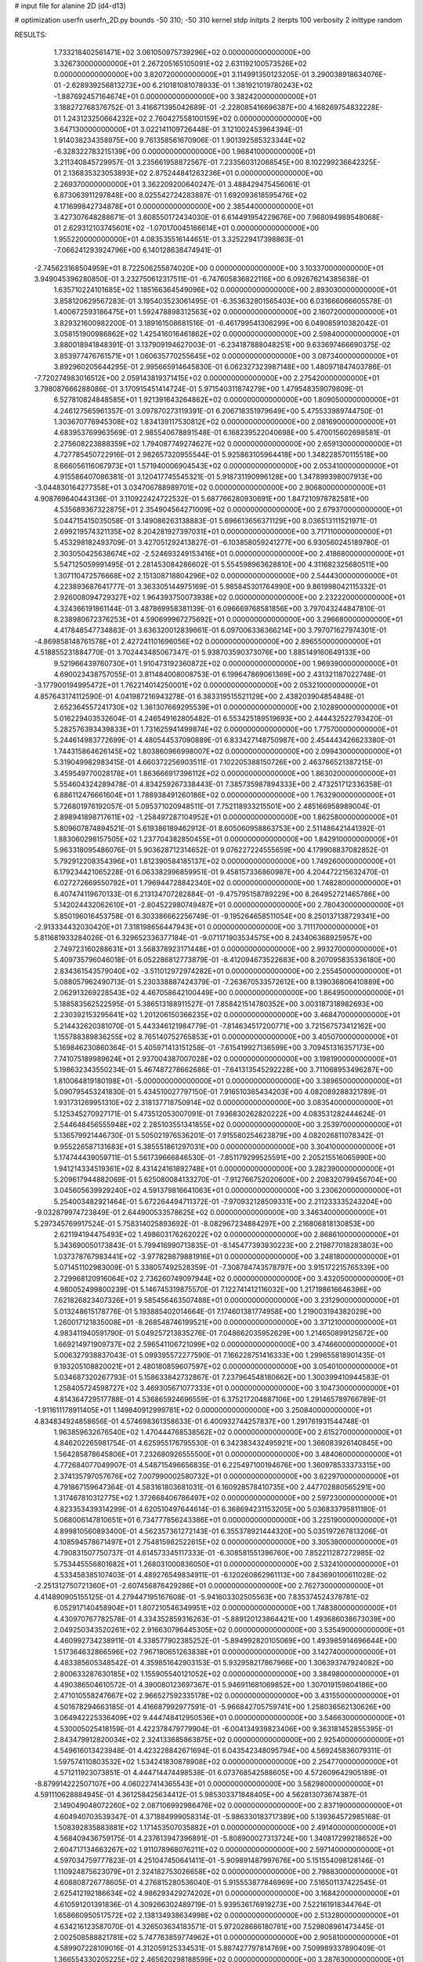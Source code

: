 # input file for alanine 2D (d4-d13)

# optimization
userfn       userfn_2D.py
bounds       -50 310; -50 310
kernel       stdp
initpts      2
iterpts      100
verbosity    2
inittype     random

RESULTS:
  1.733218402561471E+02  3.061050975739296E+02  0.000000000000000E+00       3.326730000000000E+01
  2.267205165105091E+02  2.631192100573526E+02  0.000000000000000E+00       3.820720000000000E+01       3.114991350123205E-01  3.290038918634076E-01      -2.628939256813273E+00  6.210181081078933E-01
  1.381921019780243E+02 -1.887692457164674E+01  0.000000000000000E+00       3.382420000000000E+01       3.188272768376752E-01  3.416671395042689E-01      -2.228085416696387E+00  4.168269754832228E-01
  1.243123250664232E+02  2.760427558100159E+02  0.000000000000000E+00       3.647130000000000E+01       3.022141109726448E-01  3.121002453964394E-01       1.914038234358975E+00  9.761358561670906E-01
  1.901392585323344E+02 -6.328322783215139E+00  0.000000000000000E+00       1.968410000000000E+01       3.211340845729957E-01  3.235661958872567E-01       7.233560312068545E+00  8.102299236642325E-01
  2.136835323053893E+02  2.875244841263236E+01  0.000000000000000E+00       2.269370000000000E+01       3.362209200640247E-01  3.488429475456061E-01       6.873063911297848E+00  8.025542724283887E-01
  1.692093618595476E+02  4.171699842734878E+01  0.000000000000000E+00       2.385440000000000E+01       3.427307648288671E-01  3.608550172434030E-01       6.614491954229676E+00  7.968094989548068E-01
  2.629312103745601E+02 -1.070170045166614E+01  0.000000000000000E+00       1.955220000000000E+01       4.083535516144651E-01  3.325229417398863E-01      -7.066241293924796E+00  6.140128638474941E-01
 -2.745623168504959E+01  8.722506255874020E+00  0.000000000000000E+00       3.103370000000000E+01       3.949045396280850E-01  3.232750612317511E-01      -6.747605836822116E+00  6.092676214385638E-01
  1.635710224101685E+02  1.185166364549096E+02  0.000000000000000E+00       2.893030000000000E+01       3.858120629567283E-01  3.195403523061495E-01      -6.353632801565403E+00  6.031666066605578E-01
  1.400672593186475E+01  1.592478898312563E+02  0.000000000000000E+00       2.160720000000000E+01       3.829321600982200E-01  3.189161508681516E-01      -6.461799541306299E+00  6.049085910382042E-01
  3.058151900986862E+02  1.425416016461862E+02  0.000000000000000E+00       2.598400000000000E+01       3.880018941848391E-01  3.137909194627003E-01      -6.234187888048251E+00  9.633697466690375E-02
  3.853977476761571E+01  1.060635770255645E+02  0.000000000000000E+00       3.087340000000000E+01       3.892960205644295E-01  2.995665914645830E-01       6.062327323987148E+00  1.480971847403786E-01
 -7.720274983016512E+00  2.059143819371415E+02  0.000000000000000E+00       2.275420000000000E+01       3.798087666288086E-01  3.170915451414724E-01       5.971540311874279E+00  1.479548359079809E-01
  6.527810824848585E+01  1.921391643264862E+02  0.000000000000000E+00       1.809050000000000E+01       4.246127565961357E-01  3.097870273119391E-01       6.206718351979649E+00  5.475533989744750E-01
  1.303670776945308E+02  1.834139117530812E+02  0.000000000000000E+00       2.081690000000000E+01       4.683953769963569E-01  2.985540678891548E-01       6.168239522040698E+00  5.470015602698581E-01
  2.275608223888359E+02  1.794087749274627E+02  0.000000000000000E+00       2.659130000000000E+01       4.727785450722916E-01  2.982657320955544E-01       5.925863105964418E+00  1.348228570115518E+00
  8.666056116067973E+01  1.571940006904543E+02  0.000000000000000E+00       2.053410000000000E+01       4.915586407086381E-01  3.120417745545321E-01       5.918731190996128E+00  1.347899398007913E+00
 -3.044830164277358E+01  3.034706788989701E+02  0.000000000000000E+00       2.906800000000000E+01       4.908769640443136E-01  3.110922424722532E-01       5.687766280930691E+00  1.847210978782581E+00
  4.535689367322875E+01  2.354904564271009E+02  0.000000000000000E+00       2.679370000000000E+01       5.044715415035058E-01  3.149086263138883E-01       5.696613656371129E+00  8.036513111521971E-01
  2.699219574321135E+02  8.204281927397031E+01  0.000000000000000E+00       3.717110000000000E+01       5.453298182493709E-01  3.427051292413827E-01      -6.103858059241277E+00  6.930560245189780E-01
  2.303050425638674E+02 -2.524693249153416E+01  0.000000000000000E+00       2.418680000000000E+01       5.547125059991495E-01  2.281453084286602E-01       5.554598963628810E+00  4.311682325680511E+00
  1.307110472576668E+02  2.151308718804296E+02  0.000000000000000E+00       2.544430000000000E+01       4.223893687641777E-01  3.363305144975169E-01       5.985845301764990E+00  9.861998042115332E-01
  2.926008094729327E+02  1.964393750073938E+02  0.000000000000000E+00       2.232220000000000E+01       4.324366191861144E-01  3.487869958381139E-01       6.096669768581856E+00  3.797043244847810E-01
  8.238980672376253E+01  4.590699967275692E+01  0.000000000000000E+00       3.296680000000000E+01       4.417848547734883E-01  3.636320012839661E-01       6.097006336366214E+00  3.797071627974301E-01
 -4.869858148761578E+01  2.427241101696056E+02  0.000000000000000E+00       2.896550000000000E+01       4.518855231884770E-01  3.702443485067347E-01       5.938703590373076E+00  1.885149160649133E+00
  9.521966439760730E+01  1.910473192360872E+02  0.000000000000000E+00       1.969390000000000E+01       4.690023438757055E-01  3.811484008008753E-01       6.199647869061369E+00  2.431321187022748E-01
 -3.177900194995472E+01  1.762214014250001E+02  0.000000000000000E+00       2.053210000000000E+01       4.857643174112590E-01  4.041987216943278E-01       6.383319515521129E+00  2.438203904854848E-01
  2.652364557241730E+02  1.361307669295539E+01  0.000000000000000E+00       2.102890000000000E+01       5.016229403532604E-01  4.246549162805482E-01       6.553425189519693E+00  2.444432522793420E-01
  5.282576393439833E+01  1.731625941499874E+02  0.000000000000000E+00       1.775700000000000E+01       5.244614983772699E-01  4.480544537090889E-01       6.833427148750987E+00  2.454443426623380E-01
  1.744315864626145E+02  1.803860966998007E+02  0.000000000000000E+00       2.099430000000000E+01       5.319049982983415E-01  4.660372256903511E-01       7.102205388150726E+00  2.463766521387215E-01
  3.459549770028178E+01  1.863666917396112E+02  0.000000000000000E+00       1.863020000000000E+01       5.554604324289478E-01  4.834259267338443E-01       7.385735987894333E+00  2.473251712336358E-01
  6.886112476661604E+01  1.788938491260186E+02  0.000000000000000E+00       1.763290000000000E+01       5.726801976192057E-01  5.095371020948511E-01       7.752118933215501E+00  2.485166958989004E-01
  2.898941898717611E+02 -1.258497287104952E+01  0.000000000000000E+00       1.862580000000000E+01       5.809607874894521E-01  5.619386189462912E-01       8.605060958863753E+00  2.511486421441392E-01
  1.883060298157505E+02  1.237704382850455E+01  0.000000000000000E+00       1.842910000000000E+01       5.963318095486076E-01  5.903628712314652E-01       9.076227224555659E+00  4.179908837082852E-01
  5.792912208354396E+01  1.812390584185137E+02  0.000000000000000E+00       1.749260000000000E+01       6.179234421065228E-01  6.063382996859951E-01       9.458157336860987E+00  4.204472215632470E-01
  6.027272669550792E+01  1.796944728842340E+02  0.000000000000000E+00       1.748280000000000E+01       6.407474119670133E-01  6.213134707282884E-01      -9.475795158789229E+00  8.264952721465786E+00
  5.142024432062610E+01 -2.804522980749487E+01  0.000000000000000E+00       2.780430000000000E+01       5.850196016453758E-01  6.303386662256749E-01      -9.195264658511054E+00  8.250137138729341E+00
 -2.913334432030420E+01  7.318198656447943E+01  0.000000000000000E+00       3.711170000000000E+01       5.811681933284026E-01  6.329652336377184E-01      -9.071171903534575E+00  8.243406368925957E+00
  2.749723160288631E+01  3.568378923171448E+01  0.000000000000000E+00       2.993270000000000E+01       5.409735796046018E-01  6.052286812773879E-01      -8.412094673522683E+00  8.207095835336180E+00
  2.834361543579040E+02 -3.511012972974282E+01  0.000000000000000E+00       2.255450000000000E+01       5.088057962490713E-01  5.230338887424379E-01      -7.263670533572612E+00  8.139036806410889E+00
  2.062913269228543E+02  4.467058642100449E+00  0.000000000000000E+00       1.864950000000000E+01       5.188583562522595E-01  5.386513188911527E-01       7.858421514780352E+00  3.003187318982693E+00
  2.230392153295641E+02  1.201206150366235E+02  0.000000000000000E+00       3.468470000000000E+01       5.214432620381070E-01  5.443346121984779E-01      -7.814634517200771E+00  3.721567573412162E+00
  1.155788389836255E+02  8.765140752765853E+01  0.000000000000000E+00       3.405070000000000E+01       5.169846230860364E-01  5.405971413151258E-01      -7.615419927136599E+00  3.709451316357173E+00
  7.741075189989624E+01  2.937004387007028E+02  0.000000000000000E+00       3.198190000000000E+01       5.198632343550234E-01  5.467487278662686E-01      -7.641313545292228E+00  3.711068953496287E+00
  1.810064819180198E+01 -5.000000000000000E+01  0.000000000000000E+00       3.389650000000000E+01       5.090795453241830E-01  5.434510027797150E-01       7.916510365434203E+00  4.082089288321789E-01
  1.931731269951310E+02  2.318137718750914E+02  0.000000000000000E+00       3.083540000000000E+01       5.125345270927171E-01  5.473512053007091E-01       7.936830262820222E+00  4.083531282444624E-01
  2.544648456555948E+02  2.285103551341855E+02  0.000000000000000E+00       3.253970000000000E+01       5.136579921446730E-01  5.505021976536201E-01       7.915580254623879E+00  4.082026811078342E-01
  9.955226587131683E+01  5.385551861297031E+00  0.000000000000000E+00       3.304100000000000E+01       5.174744439059711E-01  5.561739666846530E-01      -7.851179299525591E+00  2.205215516065990E+00
  1.941214334519361E+02  8.431424161892748E+01  0.000000000000000E+00       3.282390000000000E+01       5.209617944882069E-01  5.625080084133270E-01      -7.912766752020600E+00  2.208320799456704E+00
  3.045605639929240E+02  4.591379816641063E+01  0.000000000000000E+00       3.230620000000000E+01       5.254003482921464E-01  5.672264494711372E-01      -7.970932128509331E+00  2.211233335243204E+00
 -9.032879974723849E-01  2.644900533578625E+02  0.000000000000000E+00       3.346340000000000E+01       5.297345769917524E-01  5.758314025893692E-01      -8.082967234884297E+00  2.216806818130853E+00
  2.621194194475493E+02  1.498603176262022E+02  0.000000000000000E+00       2.868610000000000E+01       5.343690050173843E-01  5.799416990713835E-01      -8.145477393930223E+00  2.219877018283803E+00
  1.037378767983441E+02 -3.977829879881916E+01  0.000000000000000E+00       3.248180000000000E+01       5.071451102983009E-01  5.338057492528359E-01      -7.308784743578797E+00  3.915172215765339E+00
  2.729968120916064E+02  2.736260749097944E+02  0.000000000000000E+00       3.432050000000000E+01       4.980052499800239E-01  5.146745319875570E-01       7.122741412116032E+00  1.217198616646396E+00
  7.621826823407326E+01  9.585456463507488E+01  0.000000000000000E+00       3.231290000000000E+01       5.013248615178776E-01  5.193885402014664E-01       7.174601381774958E+00  1.219003194382029E+00
  1.260017121835008E+01 -8.268548746199521E+00  0.000000000000000E+00       3.371210000000000E+01       4.983411940591790E-01  5.049257213835276E-01       7.048662035952629E+00  1.214650899125672E+00
  1.669214971909737E+02  2.596541106721099E+02  0.000000000000000E+00       3.474660000000000E+01       5.006327938837043E-01  5.099395572277590E-01       7.166228751416333E+00  1.299655818901435E-01
  9.193205108820021E+01  2.480180859607597E+02  0.000000000000000E+00       3.054010000000000E+01       5.034687320267793E-01  5.158633842732867E-01       7.237964548180662E+00  1.300399410944583E-01
  1.258405724598727E+02  3.469305671077333E+01  0.000000000000000E+00       3.104730000000000E+01       4.814364729517788E-01  4.536865924696559E-01       6.375217204887106E+00  1.291465789766789E-01
 -1.911611178911405E+01  1.149840912999781E+02  0.000000000000000E+00       3.250840000000000E+01       4.834834924858656E-01  4.574698361358633E-01       6.400932744257837E+00  1.291761931544748E-01
  1.963859632676540E+02  1.470444768538562E+02  0.000000000000000E+00       2.615270000000000E+01       4.846202265981754E-01  4.625955176795530E-01       6.342383432495921E+00  1.366083926140845E+00
  1.564285878645806E+01  7.232680926555500E+01  0.000000000000000E+00       3.484060000000000E+01       4.772684077049907E-01  4.548715496656835E-01       6.225497100194676E+00  1.360978533373315E+00
  2.374135797057676E+02  7.007990002580732E+01  0.000000000000000E+00       3.622970000000000E+01       4.791867159647364E-01  4.583161803681031E-01       6.160928578410735E+00  2.447702880565291E+00
  1.317467810312775E+02  1.372668406786497E+02  0.000000000000000E+00       2.597230000000000E+01       4.823353439314299E-01  4.620510497644614E-01       6.368694231153205E+00  5.036833795811180E-01
  5.068006147810651E+01  6.734777856243386E+01  0.000000000000000E+00       3.225190000000000E+01       4.899810560893400E-01  4.562357361272143E-01       6.355378921444320E+00  5.035197267813206E-01
  4.108594578671497E+01  2.754815982522615E+02  0.000000000000000E+00       3.305380000000000E+01       4.790831507750737E-01  4.614573345117333E-01      -6.308581551396760E+00  7.852211287272985E-02
  5.753445556801682E+01  1.268031000836050E+01  0.000000000000000E+00       2.532410000000000E+01       4.533458385107403E-01  4.489276549834911E-01      -6.120260862961113E+00  7.843690100611028E-02
 -2.251312750721360E+01 -2.607456876429286E+01  0.000000000000000E+00       2.762730000000000E+01       4.414890905155125E-01  4.279447195167608E-01      -5.941603302505563E+00  7.835374524378781E-02
  6.052917140458904E+01  1.807210546349951E+02  0.000000000000000E+00       1.748380000000000E+01       4.430970767782578E-01  4.334352859316263E-01      -5.889120123864421E+00  1.493686038673039E+00
  2.049250343520261E+02  2.916630796445305E+02  0.000000000000000E+00       3.535490000000000E+01       4.460992734238911E-01  4.338577902385252E-01      -5.894992820105069E+00  1.493985914696644E+00
  1.517364632866596E+02  7.967180651263838E+01  0.000000000000000E+00       3.142740000000000E+01       4.483385605348542E-01  4.359851642903153E-01       5.932958217867966E+00  1.306393747924082E+00
  2.800633287630185E+02  1.155905540121052E+02  0.000000000000000E+00       3.384980000000000E+01       4.490386504610572E-01  4.390080123697367E-01       5.946911681069852E+00  1.307019159804186E+00
  2.471010558247667E+02  2.966527592335178E+02  0.000000000000000E+00       3.431550000000000E+01       4.501678294663185E-01  4.416687992977591E-01      -5.966842705759741E+00  1.258036562130626E+00
  3.064942225336409E+02  9.444748412950536E+01  0.000000000000000E+00       3.546630000000000E+01       4.530005025418159E-01  4.422378479779904E-01      -6.004134939823406E+00  9.363181452855395E-01
  2.843479912820034E+02  2.324133685863875E+02  0.000000000000000E+00       2.925400000000000E+01       4.549616013423948E-01  4.423228842671694E-01       6.043542348095794E+00  4.569245836079311E-01
  1.597574110803532E+02  1.534241830878908E+02  0.000000000000000E+00       2.254770000000000E+01       4.571211923073851E-01  4.444714474498538E-01       6.073768542588605E+00  4.572609642905189E-01
 -8.879914222507107E+00  4.060227414365543E+01  0.000000000000000E+00       3.582980000000000E+01       4.591110628884945E-01  4.361258425634412E-01       5.985303371848405E+00  4.562813073674387E-01
  2.149049048072260E+02  2.087106992986476E+02  0.000000000000000E+00       2.837190000000000E+01       4.604940703539347E-01  4.371884999058314E-01      -5.986330183717389E+00  5.139364572985168E-01
  1.508392835883881E+02  1.171453507035882E+01  0.000000000000000E+00       2.491400000000000E+01       4.568409436759175E-01  4.237613947396891E-01      -5.808900027313724E+00  1.340817299218652E+00
  2.604717134663267E+02  1.911078968076211E+02  0.000000000000000E+00       2.597140000000000E+01       4.597034759777823E-01  4.251047450641411E-01      -5.909891487997676E+00  5.151554098128146E-01
  1.110924875623079E+01  2.324182753026658E+02  0.000000000000000E+00       2.798830000000000E+01       4.608808726778605E-01  4.276815280536040E-01       5.915553877846969E+00  7.516501137422545E-01
  2.625412192186634E+02  4.986293429274202E+01  0.000000000000000E+00       3.168420000000000E+01       4.610591201391836E-01  4.309266302489719E-01       5.939536176919273E+00  7.522161918344764E-01
  1.658660950517572E+02  2.138134938634998E+02  0.000000000000000E+00       2.513280000000000E+01       4.634216123587070E-01  4.326503634183571E-01       5.972028686180781E+00  7.529808961473445E-01
  2.002508588821781E+02  5.747763859774962E+01  0.000000000000000E+00       2.905810000000000E+01       4.589907228109016E-01  4.312059125334531E-01       5.887427797814769E+00  7.509989337890409E-01
  1.366554330205225E+02  2.465620298188599E+02  0.000000000000000E+00       3.287630000000000E+01       4.595587513172817E-01  4.344920512726560E-01       5.918100329972090E+00  7.517257074461483E-01
 -5.000000000000000E+01  2.777446311305761E+02  0.000000000000000E+00       3.088570000000000E+01       4.605505891113776E-01  4.271277862639449E-01       5.845992053923083E+00  6.233462268246439E-01
  1.021185178287550E+02  6.596770358999959E+01  0.000000000000000E+00       3.461680000000000E+01       4.465991306031283E-01  4.186924280362361E-01       5.543827671351402E+00  1.385910435359459E+00
  2.872701514983146E+02  1.678827942996727E+02  0.000000000000000E+00       2.291510000000000E+01       4.470919688363018E-01  4.209722376895264E-01       5.559517965746605E+00  1.386706662740122E+00
  7.980165135903317E+01 -1.905993181754643E+01  0.000000000000000E+00       2.683170000000000E+01       4.363075256660322E-01  4.299810012487406E-01       5.669637975392461E+00  7.202879764935070E-01
  1.399057384264053E+02  3.034472040776363E+02  0.000000000000000E+00       3.652400000000000E+01       4.404897039441944E-01  4.255862942694320E-01      -5.419147330897781E+00  3.254759429763621E+00
  6.098926306709065E+01  1.290358819582975E+02  0.000000000000000E+00       2.550090000000000E+01       4.412443335633568E-01  4.264573360339489E-01       5.517831701936212E+00  2.223358957707783E+00
  9.945543167170779E+01  1.192616775348275E+02  0.000000000000000E+00       2.947350000000000E+01       4.422905257063229E-01  4.278220141794681E-01      -5.595630367345421E+00  1.526222125007161E+00
 -1.921558751356212E+01  2.458509039241919E+02  0.000000000000000E+00       3.027090000000000E+01       4.420873923541724E-01  4.256088676268088E-01       5.653286765067237E+00  3.605240198981944E-01
  2.392912248099944E+02  8.930881114629448E+00  0.000000000000000E+00       2.056960000000000E+01       4.459250175751445E-01  4.245661377803239E-01       5.674283278738853E+00  3.606941689875975E-01
  1.504697434133016E+01  1.258700352397434E+02  0.000000000000000E+00       2.868360000000000E+01       4.477759303559461E-01  4.255621649947350E-01       5.695177282516312E+00  3.608630118819374E-01
  6.955681115613105E+01  2.643496915690220E+02  0.000000000000000E+00       3.147750000000000E+01       4.496008085138226E-01  4.201561850561969E-01      -5.592721412413050E+00  9.012433748507007E-01
  2.488775136839734E+02  1.060220471897350E+02  0.000000000000000E+00       3.768420000000000E+01       4.509187613208661E-01  4.202933511498928E-01       5.545431825379916E+00  1.415343054375032E+00
 -1.980584888600395E+01  1.436691835165039E+02  0.000000000000000E+00       2.565540000000000E+01       4.526447102664997E-01  4.215659670417196E-01       5.572890108454155E+00  1.416762651780732E+00
 -2.138843612544318E-01  9.445744382658994E+01  0.000000000000000E+00       3.537370000000000E+01       4.537512725918087E-01  4.232382107506609E-01       5.595263515770895E+00  1.417914625146296E+00
  2.023762513353080E+02 -4.041440471282810E+01  0.000000000000000E+00       2.860410000000000E+01       4.546706154504555E-01  4.254013097244754E-01       5.625026290798117E+00  1.419442271066436E+00
  2.297402493168996E+02  1.473105224833608E+02  0.000000000000000E+00       3.008710000000000E+01       4.561142899057677E-01  4.266461068908828E-01       5.678476254281838E+00  1.088975641451492E+00